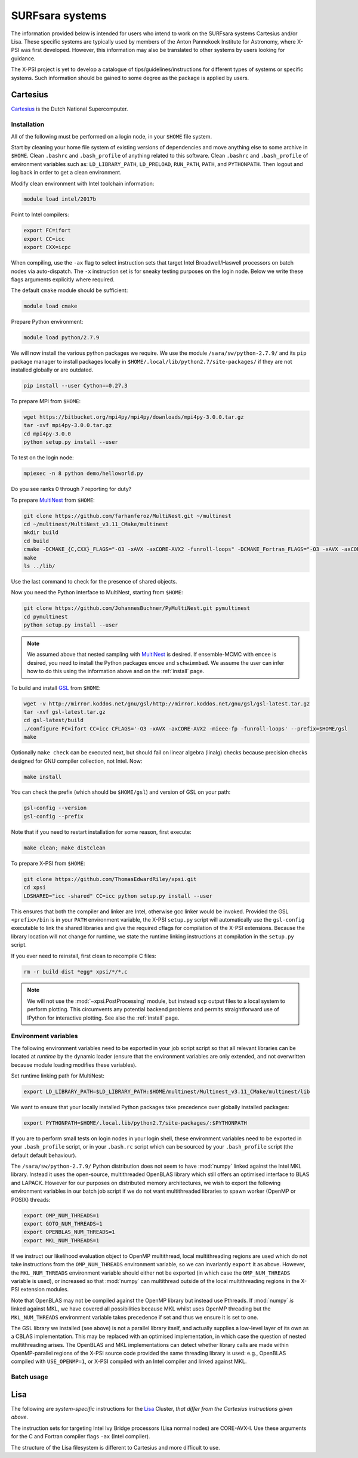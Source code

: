 .. _surfsystems:

SURFsara systems
================

The information provided below is intended for users who intend to work on the
SURFsara systems Cartesius and/or Lisa. These specific systems are typically
used by members of the Anton Pannekoek Institute for Astronomy, where X-PSI
was first developed. However, this information may also be translated to
other systems by users looking for guidance.

The X-PSI project is yet to develop a catalogue of tips/guidelines/instructions
for different types of systems or specific systems. Such information should be
gained to some degree as the package is applied by users.

Cartesius
---------

`Cartesius <https://userinfo.surfsara.nl/systems/cartesius>`_ is the Dutch National
Supercomputer.

Installation
^^^^^^^^^^^^

All of the following must be performed on a login node, in your ``$HOME`` file
system.

Start by cleaning your home file system of existing versions of dependencies
and move anything else to some archive in ``$HOME``. Clean ``.bashrc`` and
``.bash_profile`` of anything related to this software. Clean ``.bashrc`` and
``.bash_profile`` of environment variables such as: ``LD_LIBRARY_PATH``,
``LD_PRELOAD``, ``RUN_PATH``, ``PATH``, and ``PYTHONPATH``. Then logout and
log back in order to get a clean environment.

Modify clean environment with Intel toolchain information:

.. code-block:: bash

    module load intel/2017b

Point to Intel compilers:

.. code-block:: bash

    export FC=ifort
    export CC=icc
    export CXX=icpc

When compiling, use the ``-ax`` flag to select instruction sets that target
Intel Broadwell/Haswell processors on batch nodes via auto-dispatch.
The ``-x`` instruction set is for sneaky testing purposes on the login node.
Below we write these flags arguments explicitly where required.

The default ``cmake`` module should be sufficient:

.. code-block:: bash

    module load cmake

Prepare Python environment:

.. code-block:: bash

    module load python/2.7.9

We will now install the various python packages we require. We use the module
``/sara/sw/python-2.7.9/`` and its ``pip`` package manager to install packages
locally in ``$HOME/.local/lib/python2.7/site-packages/`` if they are not
installed globally or are outdated.

.. code-block:: bash

    pip install --user Cython==0.27.3

To prepare MPI from ``$HOME``:

.. code-block:: bash

    wget https://bitbucket.org/mpi4py/mpi4py/downloads/mpi4py-3.0.0.tar.gz
    tar -xvf mpi4py-3.0.0.tar.gz
    cd mpi4py-3.0.0
    python setup.py install --user

To test on the login node:

.. code-block:: bash

    mpiexec -n 8 python demo/helloworld.py

Do you see ranks 0 through 7 reporting for duty?

To prepare `MultiNest <https://github.com/farhanferoz/MultiNest>`_ from
``$HOME``:

.. code-block:: bash

    git clone https://github.com/farhanferoz/MultiNest.git ~/multinest
    cd ~/multinest/MultiNest_v3.11_CMake/multinest
    mkdir build
    cd build
    cmake -DCMAKE_{C,CXX}_FLAGS="-O3 -xAVX -axCORE-AVX2 -funroll-loops" -DCMAKE_Fortran_FLAGS="-O3 -xAVX -axCORE-AVX2 -funroll-loops" ..
    make
    ls ../lib/

Use the last command to check for the presence of shared objects.

Now you need the Python interface to MultiNest, starting from ``$HOME``:

.. code-block:: bash

    git clone https://github.com/JohannesBuchner/PyMultiNest.git pymultinest
    cd pymultinest
    python setup.py install --user

.. note::

    We assumed above that nested sampling with `MultiNest`_ is desired. If
    ensemble-MCMC with ``emcee`` is desired, you need to install the Python
    packages ``emcee`` and ``schwimmbad``. We assume the user can infer how to
    do this using the information above and on the :ref:`install` page.

To build and install `GSL <https://www.gnu.org/software/gsl/>`_ from ``$HOME``:

.. code-block:: bash

    wget -v http://mirror.koddos.net/gnu/gsl/http://mirror.koddos.net/gnu/gsl/gsl-latest.tar.gz
    tar -xvf gsl-latest.tar.gz
    cd gsl-latest/build
    ./configure FC=ifort CC=icc CFLAGS='-O3 -xAVX -axCORE-AVX2 -mieee-fp -funroll-loops' --prefix=$HOME/gsl
    make

Optionally ``make check`` can be executed next, but should fail on linear
algebra (linalg) checks because precision checks designed for GNU compiler
collection, not Intel. Now:

.. code-block:: bash

    make install

You can check the prefix (which should be ``$HOME/gsl``) and version of GSL
on your path:

.. code-block:: bash

    gsl-config --version
    gsl-config --prefix

Note that if you need to restart installation for some reason, first execute:

.. code-block:: bash

    make clean; make distclean

To prepare X-PSI from ``$HOME``:

.. code-block:: bash

    git clone https://github.com/ThomasEdwardRiley/xpsi.git
    cd xpsi
    LDSHARED="icc -shared" CC=icc python setup.py install --user

This ensures that both the compiler and linker are Intel, otherwise gcc linker
would be invoked. Provided the GSL ``<prefix>/bin`` is in your ``PATH``
environment variable, the X-PSI ``setup.py`` script will automatically use the
``gsl-config`` executable to link the shared libraries and give the required
cflags for compilation of the X-PSI extensions. Because the library location
will not change for runtime, we state the runtime linking instructions at
compilation in the ``setup.py`` script.

If you ever need to reinstall, first clean to recompile C files:

.. code-block:: bash

    rm -r build dist *egg* xpsi/*/*.c

.. note::

    We will not use the :mod:`~xpsi.PostProcessing` module, but instead
    ``scp`` output files to a local system to perform plotting.
    This circumvents any potential backend problems and permits straightforward
    use of IPython for interactive plotting. See also the :ref:`install` page.

Environment variables
^^^^^^^^^^^^^^^^^^^^^

The following environment variables need to be exported in your job script
script so that all relevant libraries can be located at *runtime* by the
dynamic loader (ensure that the environment variables are only extended, and
not overwritten because module loading modifies these variables).

Set runtime linking path for MultiNest:

.. code-block:: bash

    export LD_LIBRARY_PATH=$LD_LIBRARY_PATH:$HOME/multinest/Multinest_v3.11_CMake/multinest/lib

We want to ensure that your locally installed Python packages take
precedence over globally installed packages:

.. code-block:: bash

    export PYTHONPATH=$HOME/.local.lib/python2.7/site-packages/:$PYTHONPATH

If you are to perform small tests on login nodes in your login shell, these
environment variables need to be exported in your ``.bash_profile`` script, or
in your ``.bash.rc`` script which can be sourced by your ``.bash_profile``
script (the default default behaviour).

The ``/sara/sw/python-2.7.9/`` Python distribution does not
seem to have :mod:`numpy` linked against the Intel MKL library. Instead it
uses the open-source, multithreaded OpenBLAS library which still offers an
optimised interface to BLAS and LAPACK. However for our purposes on distributed
memory architectures, we  wish to export the following environment variables
in our batch job script if we do not want multithreaded libraries to spawn
worker (OpenMP or POSIX) threads:

.. code-block:: bash

    export OMP_NUM_THREADS=1
    export GOTO_NUM_THREADS=1
    export OPENBLAS_NUM_THREADS=1
    export MKL_NUM_THREADS=1

If we instruct our likelihood evaluation object to OpenMP multithread, local
multithreading regions are used which do not take instructions from the
``OMP_NUM_THREADS`` environment variable, so we can invariantly ``export`` it as
above.
However, the ``MKL_NUM_THREADS`` environment variable should either not be
exported (in which case the ``OMP_NUM_THREADS`` variable is used), or increased
so that :mod:`numpy` can multithread outside of the local multithreading
regions in the X-PSI extension modules.

Note that OpenBLAS may not be compiled against the OpenMP library but instead
use Pthreads. If :mod:`numpy` *is* linked against MKL, we have covered all
possibilities because MKL whilst uses OpenMP threading but the
``MKL_NUM_THREADS`` environment variable takes precedence if set and thus we
ensure it is set to one.

The GSL library we installed (see above) is not a parallel library itself,
and actually supplies a low-level layer of its own as a CBLAS implementation.
This may be replaced with an optimised implementation, in which case the
question of nested multithreading arises. The OpenBLAS and MKL implementations
can detect whether library calls are made within OpenMP-parallel regions of
the X-PSI source code provided the same threading library is used: e.g.,
OpenBLAS compiled with ``USE_OPENMP=1``, or X-PSI compiled with an Intel
compiler and linked against MKL.

Batch usage
^^^^^^^^^^^


Lisa
----

The following are *system-specific* instructions for the
`Lisa <https://userinfo.surfsara.nl/systems/lisa>`_ Cluster, *that differ from
the Cartesius instructions given above*.

The instruction sets for targeting Intel Ivy Bridge processors (Lisa normal
nodes) are CORE-AVX-I. Use these arguments for the C and Fortran compiler
flags ``-ax`` (Intel compiler).

The structure of the Lisa filesystem is different to Cartesius and more
difficult to use.


